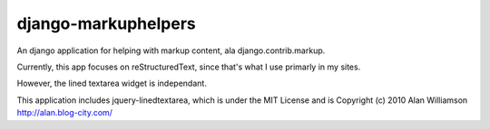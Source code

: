 django-markuphelpers
======================


An django application for helping with markup content,
ala django.contrib.markup.

Currently, this app focuses on reStructuredText, since
that's what I use primarly in my sites.

However, the lined textarea widget is independant.


This application includes jquery-linedtextarea, which is
under the MIT License and is
Copyright (c) 2010 Alan Williamson http://alan.blog-city.com/

